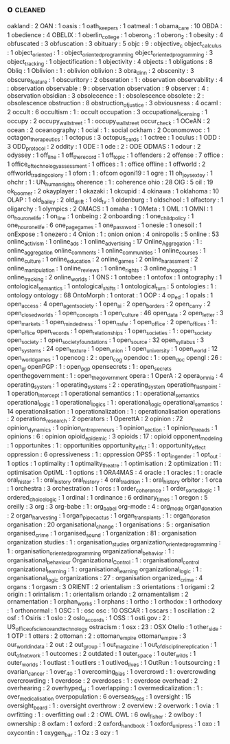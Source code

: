 ** o                                                                            :cleaned:
   oakland                                     : 2
   OAN                                         : 1
   oasis                                       : 1
   oath_keepers                                : 1
   oatmeal                                     : 1
   obama_care                                  : 10
   OBDA                                        : 1
   obedience                                   : 4
   OBELIX                                      : 1
   oberlin_college                             : 1
   oberon_0                                    : 1
   oberon_2                                    : 1
   obesity                                     : 4
   obfuscated                                  : 3
   obfuscation                                 : 3
   obituary                                    : 5
   objc                                        : 9 : objective_c
   object_calculus                             : 1
   object_oriented                             : 1 : object_oriented_programming
   object_oriented_programming                 : 3
   object_tracking                             : 1
   objectification                             : 1
   objectivity                                 : 4
   objects                                     : 1
   obligations                                 : 8
   Obliq                                       : 1
   Oblivion                                    : 1 : oblivion
   oblivion                                    : 3
   obra_dinn                                   : 2
   obscenity                                   : 3
   obscure_feature                             : 1
   obscuritory                                 : 2
   obseration                                  : 1 : observation
   observability                               : 4 : observation
   observable                                  : 9 : observation
   observation                                 : 9
   observer                                    : 4 : observation
   obsidian                                    : 3
   obsolecence                                 : 1 : obsolescence
   obsolete                                    : 2 : obsolescence
   obstruction                                 : 8
   obstruction_of_justice                      : 3
   obviousness                                 : 4
   ocaml                                       : 2
   occult                                      : 6
   occultism                                   : 1 : occult
   occupation                                  : 3
   occupational_licensing                      : 1
   occupy                                      : 2
   occupy_wallstreet                           : 1 : occupy_wall_street
   occur_check                                 : 1
   OCeAN                                       : 2
   ocean                                       : 2
   oceanography                                : 1
   ocial                                       : 1 : social
   ockham                                      : 2
   Oconomowoc                                  : 1
   octagon_therapeutics                        : 1
   octopus                                     : 3
   octopus_cards                               : 1
   octree                                      : 1
   oculus                                      : 1
   ODD                                         : 3
   ODD_protocol                                : 2
   oddity                                      : 1
   ODE                                         : 1
   ode                                         : 2 : ODE
   ODMAS                                       : 1
   odour                                       : 2
   odyssey                                     : 1
   off_line                                    : 1
   off_the_record                              : 1
   off_topic                                   : 1
   offenders                                   : 2
   offense                                     : 7
   office                                      : 1
   office_of_technology_assessment             : 1
   offices                                     : 1 : office
   offline                                     : 1
   offworld                                    : 2
   offworld_trading_colony                     : 1
   ofom                                        : 1 : ofcom
   ogoni19                                     : 1
   ogre                                        : 11
   oh_joy_sex_toy                              : 1
   ohchr                                       : 1 : UN_human_rights
   oherence                                    : 1 : coherence
   ohio                                        : 28
   OIG                                         : 5
   oil                                         : 19
   ok_boomer                                   : 2
   okayplayer                                  : 1
   okazaki                                     : 1
   okcupid                                     : 4
   okinawa                                     : 1
   oklahoma                                    : 10
   OLAP                                        : 1
   old_bailey                                  : 2
   old_drift                                   : 1
   old_tv                                      : 1
   oldenburg                                   : 1
   oldschool                                   : 1
   olfactory                                   : 1
   oligarchy                                   : 1
   olympics                                    : 2
   OMACS                                       : 1
   omaha                                       : 1
   OMeta                                       : 1
   OML                                         : 1
   OMNI                                        : 1
   on_hour_one_life                            : 1
   on_line                                     : 1
   onbeing                                     : 2
   onboarding                                  : 1
   one_child_policy                            : 1
   one_hour_one_life                           : 6
   one_page_games                              : 1
   one_password                                : 1
   onesie                                      : 1
   onesoil                                     : 1
   onExpose                                    : 1
   onezero                                     : 4
   Onion                                       : 1 : onion
   onion                                       : 4
   oniropolis                                  : 5
   online                                      : 53
   online_activism                             : 1
   online_ads                                  : 1
   online_advertising                          : 17
   Online_Aggregation                          : 1 : online_aggregation
   online_comments                             : 1
   online_communities                          : 1
   online_courses                              : 1
   online_culture                              : 1
   online_education                            : 2
   online_games                                : 2
   online_harassment                           : 2
   online_manipulation                         : 1
   online_reviews                              : 1
   online_rights                               : 3
   online_shopping                             : 1
   online_tracking                             : 2
   online_worlds                               : 1
   ONS                                         : 1
   ontobee                                     : 1
   ontofox                                     : 1
   ontography                                  : 1
   ontological_semantics                       : 1
   ontological_shifts                          : 1
   ontological_turn                            : 5
   ontologies                                  : 1 : ontology
   ontology                                    : 68
   OntoMorph                                   : 1
   ontorat                                     : 1
   OOP                                         : 4
   op_ed                                       : 1
   opals                                       : 1
   open_access                                 : 4
   open_agent_society                          : 1
   open_ai                                     : 2
   open_borders                                : 2
   open_carry                                  : 2
   open_closed_worlds                          : 1
   open_concepts                               : 1
   open_culture                                : 46
   open_data                                   : 2
   open_letter                                 : 3
   open_markets                                : 1
   open_mindedness                             : 1
   open_nsfw                                   : 1
   open_office                                 : 2
   open_offices                                : 1 : open_office
   open_records                                : 1
   open_relationships                          : 1
   open_societies                              : 1 : open_society
   open_society                                : 1
   open_society_foundations                    : 1
   open_source                                 : 32
   open_syllabus                               : 3
   open_systems                                : 24
   open_texture                                : 1
   open_union                                  : 1
   open_university                             : 1
   open_world                                  : 12
   open_world_games                            : 1
   opencog                                     : 2 : open_cog
   opendoc                                     : 1 : open_doc
   opengl                                      : 26 : open_gl
   openPGP                                     : 1 : open_pgp
   opensecrets                                 : 1 : open_secrets
   openthegovernment                           : 1 : open_the_government
   opera                                       : 1
   OperA                                       : 2
   opera_omnia                                 : 4
   operating_system                            : 1
   operating_systems                           : 2 : operating_system
   operation_flashpoint                        : 1
   operation_intercept                         : 1
   operational semantics                       : 1   : operational_semantics
   operational_logic                           : 1
   operational_logics                          : 1 : operational_logic
   operational_semantics                       : 14
   operationalisation                          : 1
   operationalization                          : 1 : operationalisation
   operations                                  : 2
   operations_research                         : 2
   operators                                   : 1
   OperettA                                    : 2
   opinion                                     : 72
   opinion_dynamics                            : 1
   opinion_entrepreneurs                       : 1
   opinion_section                             : 1
   opinion_threads                             : 1
   opinions                                    : 6 : opinion
   opioid_epidemic                             : 3
   opioids                                     : 17 : opioid
   opponent_modeling                           : 1
   opportunites                                : 1   : opportunities
   opportunity_effct                           : 1 : opportunity_effect
   oppression                                  : 6
   opressiveness                               : 1 : oppression
   OPS5                                        : 1
   opt_in_gender                               : 1
   opt_out                                     : 1
   optics                                      : 1
   optimality                                  : 1
   optimality_theatre                          : 1
   optimisation                                : 2
   optimization                                : 11  : optimisation
   OptiML                                      : 1
   options                                     : 1
   ORA4MAS                                     : 4
   oracle                                      : 1
   oracles                                     : 1 : oracle
   oral_histor                                 : 1   : oral_history
   oral_history                                : 4
   oral_tradition                              : 1   : oral_history
   orbitor                                     : 1
   orca                                        : 1
   orchestra                                   : 3
   orchestration                               : 1
   orcs                                        : 1
   order_coherence                             : 1
   order_sorted_logic                          : 1
   ordered_choice_logic                        : 1
   ordinal                                     : 1
   ordinance                                   : 6
   ordinary_times                              : 1
   oregon                                      : 5
   oreilly                                     : 3
   org                                         : 3
   org-babe                                    : 1   : org_babel
   org-mode                                    : 4   : org_mode
   organ_donation                              : 2
   organ_harvesting                            : 1
   organ_pipe_cactus                           : 1
   organ_transplants                           : 1 : organ_donation
   organisation                                : 20
   organisational_change                       : 1
   organisations                               : 5 : organisation
   organised_crime                             : 1
   organised_sound                             : 1
   organization                                : 81 : organisation
   organization studies                        : 1   : organisation_studies
   organization_oriented_programming           : 1 : organisation_oriented_programming
   organizational_behavior                     : 1 : organisational_behaviour
   Organizational_Control                      : 1 : organisational_control
   organizational_learning                     : 1 : organisational_learning
   organizational_logic                        : 1 : organisational_logic
   organizations                               : 27 : organisation
   organized_crime                             : 4
   organs                                      : 1
   orgasm                                      : 3
   ORIENT                                      : 2
   orientalism                                 : 3
   orientations                                : 1
   origami                                     : 2
   origin                                      : 1
   orintalism                                  : 1 : orientalism
   orlando                                     : 2
   ornamentalism                               : 2
   ornamentation                               : 1
   orphan_works                                : 1
   orphans                                     : 1
   ortho                                       : 1
   orthodox                                    : 1
   orthodoxy                                   : 1
   orthonormal                                 : 1
   OSC                                         : 1   : osc
   osc                                         : 10
   OSCAR                                       : 1
   oscars                                      : 1
   oscillation                                 : 2
   osf                                         : 1
   Osiris                                      : 1
   oslo                                        : 2
   oslo_accords                                : 1
   OSS                                         : 1
   osti.gov                                    : 2 : US_office_of_science_and_technology
   ostracism                                   : 1
   osx                                         : 23 : OSX
   Otello                                      : 1
   other_side                                  : 1
   OTP                                         : 1
   otters                                      : 2
   ottoman                                     : 2 : ottoman_empire
   ottoman_empire                              : 3
   our_world_in_data                           : 2
   out                                         : 2
   out_group                                   : 1
   out_magazine                                : 1
   out_of_discipline_replication               : 1
   out_of_network                              : 1
   outcomes                                    : 2
   outdated                                    : 1
   outer_space                                 : 1
   outer_wilds                                 : 1
   outer_worlds                                : 1
   outlast                                     : 1
   outliers                                    : 1
   outlived_lives                              : 1
   OutRun                                      : 1
   outsourcing                                 : 1
   ovarian_cancer                              : 1
   over_40                                     : 1
   overcoming_bias                             : 1
   overcrowd                                   : 1 : overcrowding
   overcrowding                                : 1
   overdose                                    : 2
   overdoses                                   : 1 : overdose
   overhead                                    : 2
   overhearing                                 : 2
   overhyped_ai                                : 1
   overlapping                                 : 1
   overmedicalization                          : 1 : over_medicalisation
   overpopulation                              : 6
   overseas_fees                               : 1
   oversight                                   : 15
   oversight_board                             : 1 : oversight
   overthrow                                   : 2
   overview                                    : 2
   overwork                                    : 1
   ovia                                        : 1
   ovrfitting                                  : 1 : overfitting
   owl                                         : 2 : OWL
   OWL                                         : 6
   owl_fisher                                  : 2
   owlboy                                      : 1
   ownership                                   : 8
   oxfam                                       : 1
   oxford                                      : 2
   oxford_handbook                             : 1
   oxford_uni_press                            : 1
   oxo                                         : 1
   oxycontin                                   : 1
   oxygen_bar                                  : 1
   Oz                                          : 3
   ozy                                         : 1
